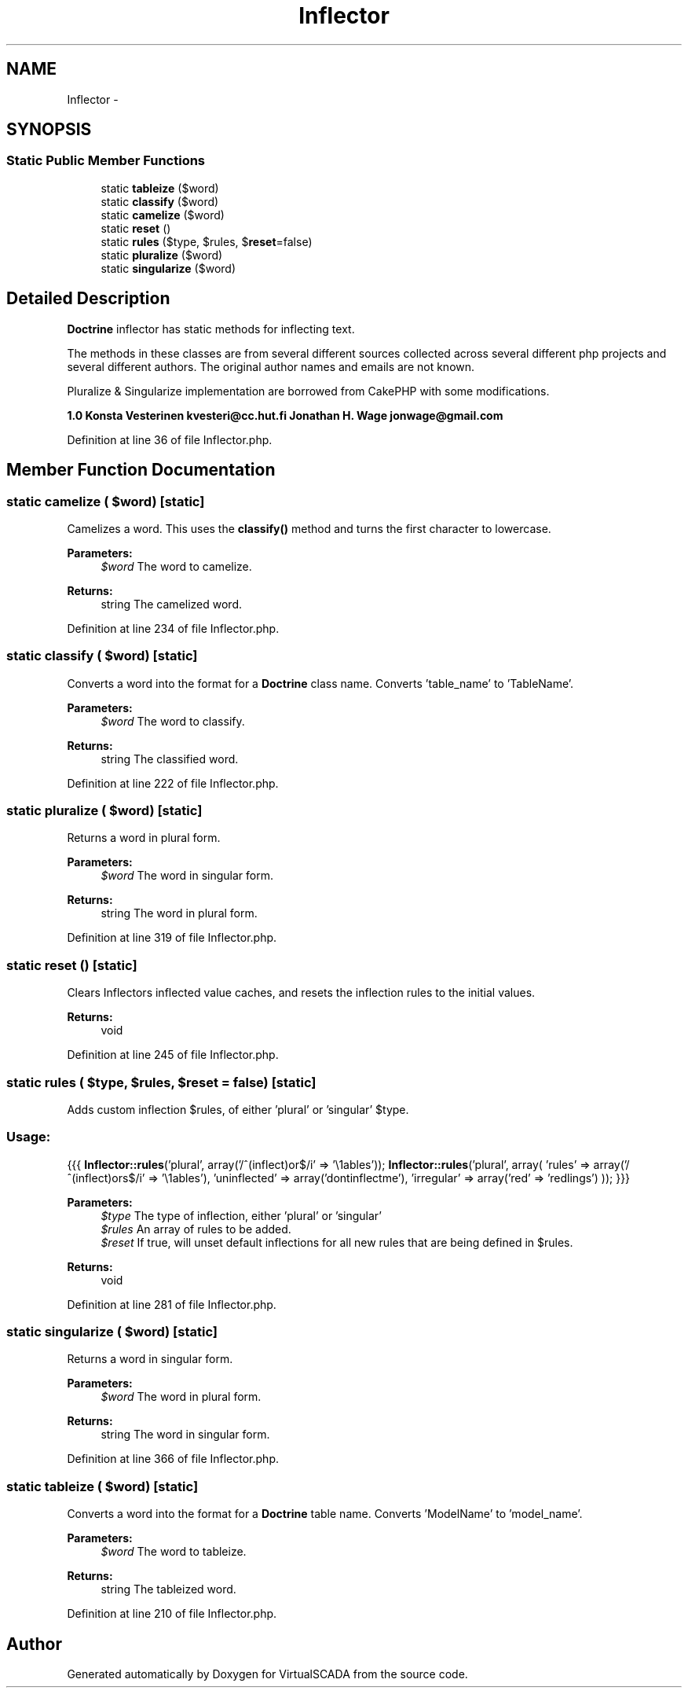 .TH "Inflector" 3 "Tue Apr 14 2015" "Version 1.0" "VirtualSCADA" \" -*- nroff -*-
.ad l
.nh
.SH NAME
Inflector \- 
.SH SYNOPSIS
.br
.PP
.SS "Static Public Member Functions"

.in +1c
.ti -1c
.RI "static \fBtableize\fP ($word)"
.br
.ti -1c
.RI "static \fBclassify\fP ($word)"
.br
.ti -1c
.RI "static \fBcamelize\fP ($word)"
.br
.ti -1c
.RI "static \fBreset\fP ()"
.br
.ti -1c
.RI "static \fBrules\fP ($type, $rules, $\fBreset\fP=false)"
.br
.ti -1c
.RI "static \fBpluralize\fP ($word)"
.br
.ti -1c
.RI "static \fBsingularize\fP ($word)"
.br
.in -1c
.SH "Detailed Description"
.PP 
\fBDoctrine\fP inflector has static methods for inflecting text\&.
.PP
The methods in these classes are from several different sources collected across several different php projects and several different authors\&. The original author names and emails are not known\&.
.PP
Pluralize & Singularize implementation are borrowed from CakePHP with some modifications\&.
.PP
\fB1\&.0  Konsta Vesterinen kvesteri@cc.hut.fi  Jonathan H\&. Wage jonwage@gmail.com \fP
.PP
Definition at line 36 of file Inflector\&.php\&.
.SH "Member Function Documentation"
.PP 
.SS "static camelize ( $word)\fC [static]\fP"
Camelizes a word\&. This uses the \fBclassify()\fP method and turns the first character to lowercase\&.
.PP
\fBParameters:\fP
.RS 4
\fI$word\fP The word to camelize\&.
.RE
.PP
\fBReturns:\fP
.RS 4
string The camelized word\&. 
.RE
.PP

.PP
Definition at line 234 of file Inflector\&.php\&.
.SS "static classify ( $word)\fC [static]\fP"
Converts a word into the format for a \fBDoctrine\fP class name\&. Converts 'table_name' to 'TableName'\&.
.PP
\fBParameters:\fP
.RS 4
\fI$word\fP The word to classify\&.
.RE
.PP
\fBReturns:\fP
.RS 4
string The classified word\&. 
.RE
.PP

.PP
Definition at line 222 of file Inflector\&.php\&.
.SS "static pluralize ( $word)\fC [static]\fP"
Returns a word in plural form\&.
.PP
\fBParameters:\fP
.RS 4
\fI$word\fP The word in singular form\&.
.RE
.PP
\fBReturns:\fP
.RS 4
string The word in plural form\&. 
.RE
.PP

.PP
Definition at line 319 of file Inflector\&.php\&.
.SS "static reset ()\fC [static]\fP"
Clears Inflectors inflected value caches, and resets the inflection rules to the initial values\&.
.PP
\fBReturns:\fP
.RS 4
void 
.RE
.PP

.PP
Definition at line 245 of file Inflector\&.php\&.
.SS "static rules ( $type,  $rules,  $reset = \fCfalse\fP)\fC [static]\fP"
Adds custom inflection $rules, of either 'plural' or 'singular' $type\&.
.PP
.SS "Usage:"
.PP
{{{ \fBInflector::rules\fP('plural', array('/^(inflect)or$/i' => '\\1ables')); \fBInflector::rules\fP('plural', array( 'rules' => array('/^(inflect)ors$/i' => '\\1ables'), 'uninflected' => array('dontinflectme'), 'irregular' => array('red' => 'redlings') )); }}}
.PP
\fBParameters:\fP
.RS 4
\fI$type\fP The type of inflection, either 'plural' or 'singular' 
.br
\fI$rules\fP An array of rules to be added\&. 
.br
\fI$reset\fP If true, will unset default inflections for all new rules that are being defined in $rules\&.
.RE
.PP
\fBReturns:\fP
.RS 4
void 
.RE
.PP

.PP
Definition at line 281 of file Inflector\&.php\&.
.SS "static singularize ( $word)\fC [static]\fP"
Returns a word in singular form\&.
.PP
\fBParameters:\fP
.RS 4
\fI$word\fP The word in plural form\&.
.RE
.PP
\fBReturns:\fP
.RS 4
string The word in singular form\&. 
.RE
.PP

.PP
Definition at line 366 of file Inflector\&.php\&.
.SS "static tableize ( $word)\fC [static]\fP"
Converts a word into the format for a \fBDoctrine\fP table name\&. Converts 'ModelName' to 'model_name'\&.
.PP
\fBParameters:\fP
.RS 4
\fI$word\fP The word to tableize\&.
.RE
.PP
\fBReturns:\fP
.RS 4
string The tableized word\&. 
.RE
.PP

.PP
Definition at line 210 of file Inflector\&.php\&.

.SH "Author"
.PP 
Generated automatically by Doxygen for VirtualSCADA from the source code\&.
